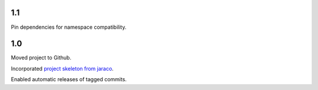 1.1
===

Pin dependencies for namespace compatibility.

1.0
===

Moved project to Github.

Incorporated `project
skeleton from jaraco <https://github.com/jaraco/skeleton>`_.

Enabled automatic releases of tagged commits.
